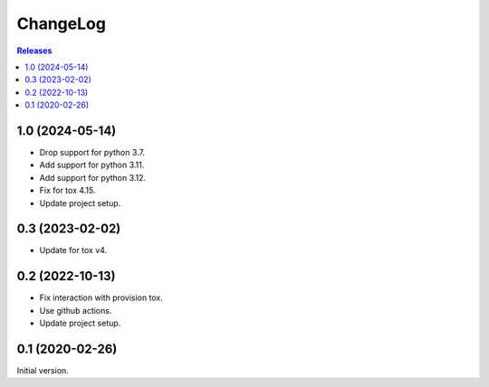 ChangeLog
=========

.. contents:: Releases
   :backlinks: none
   :local:

1.0 (2024-05-14)
----------------

* Drop support for python 3.7.
* Add support for python 3.11.
* Add support for python 3.12.
* Fix for tox 4.15.
* Update project setup.

0.3 (2023-02-02)
----------------

* Update for tox v4.

0.2 (2022-10-13)
----------------

* Fix interaction with provision tox.
* Use github actions.
* Update project setup.

0.1 (2020-02-26)
----------------

Initial version.
